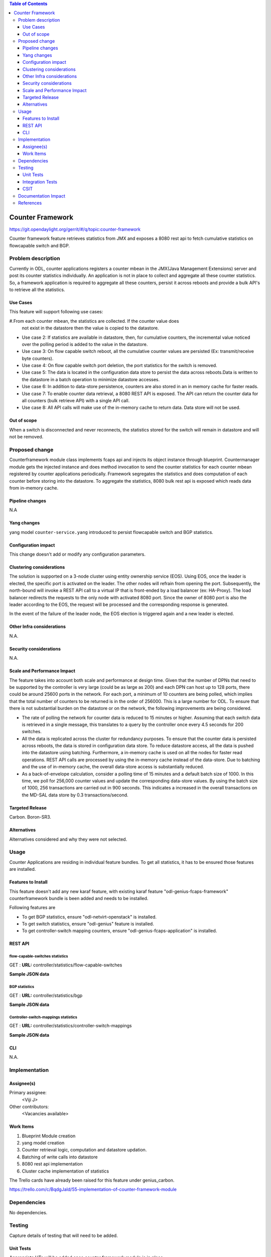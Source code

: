 
.. contents:: Table of Contents
   :depth: 3

=================
Counter Framework
=================

https://git.opendaylight.org/gerrit/#/q/topic:counter-framework

Counter framework feature retrieves statistics from JMX and exposes a 8080 rest api
to fetch cumulative statistics on flowcapable switch and BGP.

Problem description
===================
Currently in ODL, counter applications registers a counter mbean in the JMX(Java Management
Extensions) server and post its counter statistics individually. An application is not in
place to collect and aggregate all these counter statistics. So, a framework application is
required to aggregate all these counters, persist it across reboots and provide a bulk API's
to retrieve all the statistics.

Use Cases
---------

This feature will support following use cases:

#.From each counter mbean, the statistics are collected. If the counter value does
  not exist in the datastore then the value is copied to the datastore.
* Use case 2: If statistics are available in datastore, then, for cumulative counters, the
  incremental value noticed over the polling period is added to the value in the datastore.
* Use case 3: On flow capable switch reboot, all the cumulative counter values are persisted
  (Ex: transmit/receive byte counters).
* Use case 4: On flow capable switch port deletion, the port statistics for the switch is removed.
* Use case 5: The data is located in the configuration data store to persist the data across
  reboots.Data is written to the datastore in a batch operation to minimize datastore accesses.
* Use case 6: In addition to data-store persistence, counters are also stored in an in memory
  cache for faster reads.
* Use case 7: To enable counter data retrieval, a 8080 REST API is exposed. The API can return
  the counter data for all counters (bulk retrieve API) with a single API call.
* Use case 8: All API calls will make use of the in-memory cache to return data. Data store will
  not be used.

Out of scope
------------

When a switch is disconnected and never reconnects, the statistics stored for the switch will
remain in datastore and will not be removed.

Proposed change
===============

Counterframework module class implements fcaps api and injects its object instance through
blueprint. Countermanager module gets the injected instance and does method invocation to send
the counter statistics for each counter mbean registered by counter applications periodically.
Framework segregates the statistics and does computation of each counter before storing into
the datastore. To aggregate the statistics, 8080 bulk rest api is exposed which reads data
from in-memory cache.

Pipeline changes
----------------
N.A

Yang changes
------------
yang model ``counter-service.yang`` introduced to persist flowcapable switch and BGP statistics.

.. code-block:: none
   :caption: counter-service.yang

    container performance-counters {
        config true;
        list controllers {
            key hostNodeName;
            leaf hostNodeName { type string; }
            leaf no-of-OF-switch { type uint64; }
        }
        container switch-counters {
            uses switch-info;
        }

        container bgp-counters {
            uses bgp-info;
        }
    }

    grouping bgp-info {
        leaf bgp-total-prefixes { type uint64; }
        list bgp-neighbor-counters {
             key as-id;
             leaf as-id { type uint64; }
             leaf neighbor-ip { type string; }
             leaf bgp-neighbor-packets-received { type uint64; }
             leaf bgp-neighbor-packets-sent { type uint64; }
        }

        list bgp-rd-route-counters {
             key rd;
             leaf rd { type uint64; }
             leaf bgp-rd-route-count { type uint64; }
        }
    }

    grouping switch-info {
        list switch {
            key switch-id;
            leaf switch-id { type uint64; }
            leaf no-of-OF-ports  { type uint64; }
            leaf injected-OF-messages-sent { type uint64; }
            leaf injected-OF-messages-receive { type uint64; }

            list switch-ports-counters {
                key port-id;
                leaf port-id { type uint64; }

                leaf packets-per-OF-port-receive-drop { type uint64; }
                leaf packets-per-OF-port-receive-error { type uint64; }
                leaf OF-port-duration { type uint64; }
                leaf packets-per-OF-port-sent { type uint64; }
                leaf packets-per-OF-port-receive { type uint64; }
                leaf bytes-per-OF-port-sent { type uint64; }
                leaf bytes-per-OF-port-receive { type uint64; }
                leaf packets-per-internal-port-receive { type uint64; }
                leaf packets-per-internal-port-sent { type uint64; }
            }

            list table-counters {
                key table-id;
                leaf table-id { type uint64; }
                leaf entries-per-OF-table { type uint64; }
            }
        }
    }

Configuration impact
--------------------
This change doesn't add or modify any configuration parameters.

Clustering considerations
-------------------------
The solution is supported on a 3-node cluster using entity ownership service (EOS). Using EOS, once
the leader is elected, the specific port is activated on the leader. The other nodes will refrain
from opening the port. Subsequently, the north-bound will invoke a REST API call to a virtual IP
that is front-ended by a load balancer (ex: HA-Proxy). The load balancer redirects the requests to
the only node with activated 8080 port. Since the owner of 8080 port is also the leader according
to the EOS, the request will be processed and the corresponding response is generated.

In the event of the failure of the leader node, the EOS election is triggered again and a new
leader is elected.

Other Infra considerations
--------------------------
N.A.

Security considerations
-----------------------
N.A.

Scale and Performance Impact
----------------------------
The feature takes into account both scale and performance at design time. Given that the number
of DPNs that need to be supported by the controller is very large (could be as large as 200) and
each DPN can host up to 128 ports, there could be around 25600 ports in the network. For each
port, a minimum of 10 counters are being polled, which implies that the total number of counters
to be returned is in the order of 256000. This is a large number for ODL. To ensure that there
is not substantial burden on the datastore or on the network, the following improvements are
being considered.

* The rate of polling the network for counter data is reduced to 15 minutes or higher. Assuming
  that each switch data is retrieved in a single message, this translates to a query by the
  controller once every 4.5 seconds for 200 switches.

* All the data is replicated across the cluster for redundancy purposes. To ensure that the
  counter data is persisted across reboots, the data is stored in configuration data store.
  To reduce datastore access, all the data is pushed into the datastore using batching.
  Furthermore, a in-memory cache is used on all the nodes for faster read operations.
  REST API calls are processed by using the in-memory cache instead of the data-store. Due to
  batching and the use of in-memory cache, the overall data-store access is substantially reduced.

* As a back-of-envelope calculation, consider a polling time of 15 minutes and a default batch
  size of 1000. In this time, we poll for 256,000 counter values and update the corresponding
  data-store values. By using the batch size of 1000, 256 transactions are carried out in 900
  seconds. This indicates a increased in the overall transactions on the MD-SAL data store by
  0.3 transactions/second.


Targeted Release
----------------
Carbon.
Boron-SR3.

Alternatives
------------
Alternatives considered and why they were not selected.

Usage
=====
Counter Applications are residing in individual feature bundles. To get all statistics,
it has to be ensured those features are installed.

Features to Install
-------------------
This feature doesn't add any new karaf feature, with existing karaf feature
"odl-genius-fcaps-framework" counterframework bundle is been added and needs to be installed.

Following features are

* To get BGP statistics, ensure "odl-netvirt-openstack" is installed.
* To get switch statistics, ensure  "odl-genius" feature is installed.
* To get controller-switch mapping counters, ensure "odl-genius-fcaps-application" is installed.

REST API
--------

flow-capable-switches statistics
^^^^^^^^^^^^^^^^^^^^^^^^^^^^^^^^

GET : **URL:**  controller/statistics/flow-capable-switches

**Sample JSON data**

.. code-block:: json
   :emphasize-lines: 43

    {
       "flow_capable_switches" : [ {
          "packet_in_messages_received" : 300,
          "packet_out_messages_sent" : 0,
          "ports" : 0,
          "flow_datapath_id" : 2
       }, {
          "packet_in_messages_received" : 501,
          "packet_out_messages_sent" : 300,
          "ports" : 3,
          "flow_datapath_id" : 1,
          "switch_port_counters" : [{
             "bytes_received" : 9800,
             "bytes_sent" : 6540,
             "duration" : 0,
             "packets_received_on_tunnel" : 0,
             "packets_sent_on_tunnel" : 7650,
             "packets_received" : 0,
             "packets_received_drop" : 0,
             "packets_received_error" : 0,
             "packets_sent" : 0,
             "port_id" : 2
          }, {
             "bytes_received" : 9800,
             "bytes_sent" : 840,
             "duration" : 7800,
             "packets_internal_received" : 984,
             "packets_internal_sent" : 7950,
             "packets_received" : 9900,
             "packets_received_drop" : 1500,
             "packets_received_error" : 1000,
             "packets_sent" : 7890,
             "port_id" : 1
          } ],
          "table_counters" : [ {
             "flow_count" : 90,
             "table_id" : 96
          }, {
             "flow_count" : 80,
             "table_id" : 44
          } ]
       } ]
    }

BGP statistics
^^^^^^^^^^^^^^

GET : **URL:** controller/statistics/bgp

**Sample JSON data**

.. code-block:: json
   :emphasize-lines: 23

   {
       "bgp" : {
          "bgp_neighbor_counters" : [ {
             "autonomous_system_number" : 100,
             "neighbor_ip" : "1.1.1.1",
             "packets_received" : 5654,
             "packets_sent" : 987
          }, {
             "autonomous_system_number" : 200,
             "neighbor_ip" : "2.2.2.2",
             "packets_received" : 765,
             "packets_sent" : 678
          } ],
          "bgp_route_counters" : [ {
             "route_distinguisher" : 123,
             "routes" : 98
          }, {
             "route_distinguisher" : 333,
             "routes" : 100
          } ],
          "total_routes" : 198
       }
    }

Controller-switch-mappings statistics
^^^^^^^^^^^^^^^^^^^^^^^^^^^^^^^^^^^^^

GET : **URL:** controller/statistics/controller-switch-mappings

**Sample JSON data**

.. code-block:: json
   :emphasize-lines: 9

   {
       "controller_switch_mappings" : [ {
          "connected_flow_capable_switches" : 2,
          "controller_host_name" : "host-3"
       }, {
          "connected_flow_capable_switches" : 1,
          "controller_host_name" : "host-4"
       } ]
    }

CLI
---
N.A.


Implementation
==============

Assignee(s)
-----------
Primary assignee:
  <Viji J>

Other contributors:
  <Vacancies available>


Work Items
----------
#. Blueprint Module creation
#. yang model creation
#. Counter retrieval logic, computation and datastore updation.
#. Batching of write calls into datastore
#. 8080 rest api implementation
#. Cluster cache implementation of statistics

The Trello cards have already been raised for this feature
under genius_carbon.

https://trello.com/c/BqdgJaId/55-implementation-of-counter-framework-module

Dependencies
============
No dependencies.

Testing
=======
Capture details of testing that will need to be added.

Unit Tests
----------
Appropriate UTs will be added once counter framework module is in place.

Integration Tests
-----------------
Integration tests will be added will be added once counter framework module is in place.

CSIT
----

Documentation Impact
====================
This will require changes to User Guide and Developer Guide.

User Guide will need to add information on how OpenDaylight can
be used to retrieve aggregated statistics.

Developer Guide will capture the implementation sketch of how
aggregated statistics is retrieved.

References
==========

* https://wiki.opendaylight.org/view/Genius:Carbon_Release_Plan
* http://docs.opendaylight.org/en/latest/documentation.html
